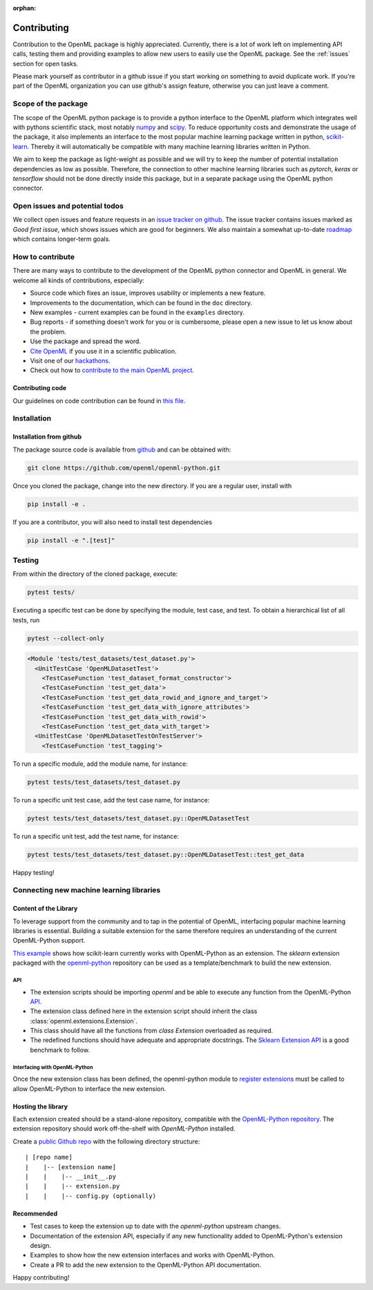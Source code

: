 :orphan:

.. _contributing:


============
Contributing
============

Contribution to the OpenML package is highly appreciated. Currently,
there is a lot of work left on implementing API calls,
testing them and providing examples to allow new users to easily use the
OpenML package. See the :ref:`issues` section for open tasks.

Please mark yourself as contributor in a github issue if you start working on
something to avoid duplicate work. If you're part of the OpenML organization
you can use github's assign feature, otherwise you can just leave a comment.

.. _scope:

Scope of the package
====================

The scope of the OpenML python package is to provide a python interface to
the OpenML platform which integrates well with pythons scientific stack, most
notably `numpy <http://www.numpy.org/>`_ and `scipy <https://www.scipy.org/>`_.
To reduce opportunity costs and demonstrate the usage of the package, it also
implements an interface to the most popular machine learning package written
in python, `scikit-learn <http://scikit-learn.org/stable/index.html>`_.
Thereby it will automatically be compatible with many machine learning
libraries written in Python.

We aim to keep the package as light-weight as possible and we will try to
keep the number of potential installation dependencies as low as possible.
Therefore, the connection to other machine learning libraries such as
*pytorch*, *keras* or *tensorflow* should not be done directly inside this
package, but in a separate package using the OpenML python connector.

.. _issues:

Open issues and potential todos
===============================

We collect open issues and feature requests in an `issue tracker on github <https://github.com/openml/openml-python/issues>`_.
The issue tracker contains issues marked as *Good first issue*, which shows
issues which are good for beginners. We also maintain a somewhat up-to-date
`roadmap <https://github.com/openml/openml-python/issues/410>`_ which
contains longer-term goals.

.. _how_to_contribute:

How to contribute
=================

There are many ways to contribute to the development of the OpenML python
connector and OpenML in general. We welcome all kinds of contributions,
especially:

* Source code which fixes an issue, improves usability or implements a new
  feature.
* Improvements to the documentation, which can be found in the ``doc``
  directory.
* New examples - current examples can be found in the ``examples`` directory.
* Bug reports - if something doesn't work for you or is cumbersome, please
  open a new issue to let us know about the problem.
* Use the package and spread the word.
* `Cite OpenML <https://www.openml.org/cite>`_ if you use it in a scientific
  publication.
* Visit one of our `hackathons <https://meet.openml.org/>`_.
* Check out how to `contribute to the main OpenML project <https://github.com/openml/OpenML/blob/master/CONTRIBUTING.md>`_.

Contributing code
~~~~~~~~~~~~~~~~~

Our guidelines on code contribution can be found in `this file <https://github.com/openml/openml-python/blob/master/CONTRIBUTING.md>`_.

.. _installation:

Installation
============

Installation from github
~~~~~~~~~~~~~~~~~~~~~~~~

The package source code is available from
`github <https://github.com/openml/openml-python>`_ and can be obtained with:

.. code:: bash

    git clone https://github.com/openml/openml-python.git


Once you cloned the package, change into the new directory.
If you are a regular user, install with

.. code:: bash

    pip install -e .

If you are a contributor, you will also need to install test dependencies

.. code:: bash

    pip install -e ".[test]"


Testing
=======

From within the directory of the cloned package, execute:

.. code:: bash

    pytest tests/

Executing a specific test can be done by specifying the module, test case, and test.
To obtain a hierarchical list of all tests, run

.. code:: bash

    pytest --collect-only

.. code:: bash

    <Module 'tests/test_datasets/test_dataset.py'>
      <UnitTestCase 'OpenMLDatasetTest'>
        <TestCaseFunction 'test_dataset_format_constructor'>
        <TestCaseFunction 'test_get_data'>
        <TestCaseFunction 'test_get_data_rowid_and_ignore_and_target'>
        <TestCaseFunction 'test_get_data_with_ignore_attributes'>
        <TestCaseFunction 'test_get_data_with_rowid'>
        <TestCaseFunction 'test_get_data_with_target'>
      <UnitTestCase 'OpenMLDatasetTestOnTestServer'>
        <TestCaseFunction 'test_tagging'>


To run a specific module, add the module name, for instance:

.. code:: bash

    pytest tests/test_datasets/test_dataset.py

To run a specific unit test case, add the test case name, for instance:

.. code:: bash

    pytest tests/test_datasets/test_dataset.py::OpenMLDatasetTest

To run a specific unit test, add the test name, for instance:

.. code:: bash

    pytest tests/test_datasets/test_dataset.py::OpenMLDatasetTest::test_get_data

Happy testing!


Connecting new machine learning libraries
=========================================

Content of the Library
~~~~~~~~~~~~~~~~~~~~~~

To leverage support from the community and to tap in the potential of OpenML, interfacing
popular machine learning libraries is essential. Building a suitable extension for the same
therefore requires an understanding of the current OpenML-Python support.

`This example <examples/flows_and_runs_tutorial.html>`_
shows how scikit-learn currently works with OpenML-Python as an extension. The *sklearn*
extension packaged with the `openml-python <https://github.com/openml/openml-python>`_
repository can be used as a template/benchmark to build the new extension.


API
+++
* The extension scripts should be importing `openml` and be able to execute any
  function from the OpenML-Python `API <api.html>`_.
* The extension class defined here in the extension script should inherit the
  class :class:`openml.extensions.Extension`.
* This class should have all the functions from `class Extension` overloaded as required.
* The redefined functions should have adequate and appropriate docstrings. The
  `Sklearn Extension API <generated/openml.extensions.sklearn.SklearnExtension.html>`_
  is a good benchmark to follow.


Interfacing with OpenML-Python
++++++++++++++++++++++++++++++
Once the new extension class has been defined, the openml-python module to `register extensions
<generated/openml.extensions.register_extension.html>`_ must be called to allow OpenML-Python to
interface the new extension.


Hosting the library
~~~~~~~~~~~~~~~~~~~

Each extension created should be a stand-alone repository, compatible with the
`OpenML-Python repository <https://github.com/openml/openml-python>`_.
The extension repository should work off-the-shelf with *OpenML-Python* installed.

Create a `public Github repo <https://help.github.com/en/articles/create-a-repo>`_ with
the following directory structure:

::

| [repo name]
|    |-- [extension name]
|    |    |-- __init__.py
|    |    |-- extension.py
|    |    |-- config.py (optionally)



Recommended
~~~~~~~~~~~
* Test cases to keep the extension up to date with the `openml-python` upstream changes.
* Documentation of the extension API, especially if any new functionality added to OpenML-Python's
  extension design.
* Examples to show how the new extension interfaces and works with OpenML-Python.
* Create a PR to add the new extension to the OpenML-Python API documentation.


Happy contributing!
